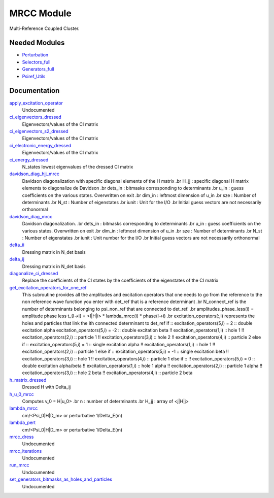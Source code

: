 ===========
MRCC Module
===========

Multi-Reference Coupled Cluster.

Needed Modules
==============

.. Do not edit this section. It was auto-generated from the
.. by the `update_README.py` script.

.. image:: tree_dependency.png

* `Perturbation <http://github.com/LCPQ/quantum_package/tree/master/src/Perturbation>`_
* `Selectors_full <http://github.com/LCPQ/quantum_package/tree/master/src/Selectors_full>`_
* `Generators_full <http://github.com/LCPQ/quantum_package/tree/master/src/Generators_full>`_
* `Psiref_Utils <http://github.com/LCPQ/quantum_package/tree/master/src/Psiref_Utils>`_

Documentation
=============

.. Do not edit this section. It was auto-generated from the
.. by the `update_README.py` script.

`apply_excitation_operator <http://github.com/LCPQ/quantum_package/tree/master/src/MRCC_Utils_new/mrcc_dress.irp.f#L78>`_
  Undocumented


`ci_eigenvectors_dressed <http://github.com/LCPQ/quantum_package/tree/master/src/MRCC_Utils_new/mrcc_utils.irp.f#L84>`_
  Eigenvectors/values of the CI matrix


`ci_eigenvectors_s2_dressed <http://github.com/LCPQ/quantum_package/tree/master/src/MRCC_Utils_new/mrcc_utils.irp.f#L85>`_
  Eigenvectors/values of the CI matrix


`ci_electronic_energy_dressed <http://github.com/LCPQ/quantum_package/tree/master/src/MRCC_Utils_new/mrcc_utils.irp.f#L83>`_
  Eigenvectors/values of the CI matrix


`ci_energy_dressed <http://github.com/LCPQ/quantum_package/tree/master/src/MRCC_Utils_new/mrcc_utils.irp.f#L150>`_
  N_states lowest eigenvalues of the dressed CI matrix


`davidson_diag_hjj_mrcc <http://github.com/LCPQ/quantum_package/tree/master/src/MRCC_Utils_new/davidson.irp.f#L56>`_
  Davidson diagonalization with specific diagonal elements of the H matrix
  .br
  H_jj : specific diagonal H matrix elements to diagonalize de Davidson
  .br
  dets_in : bitmasks corresponding to determinants
  .br
  u_in : guess coefficients on the various states. Overwritten
  on exit
  .br
  dim_in : leftmost dimension of u_in
  .br
  sze : Number of determinants
  .br
  N_st : Number of eigenstates
  .br
  iunit : Unit for the I/O
  .br
  Initial guess vectors are not necessarily orthonormal


`davidson_diag_mrcc <http://github.com/LCPQ/quantum_package/tree/master/src/MRCC_Utils_new/davidson.irp.f#L1>`_
  Davidson diagonalization.
  .br
  dets_in : bitmasks corresponding to determinants
  .br
  u_in : guess coefficients on the various states. Overwritten
  on exit
  .br
  dim_in : leftmost dimension of u_in
  .br
  sze : Number of determinants
  .br
  N_st : Number of eigenstates
  .br
  iunit : Unit number for the I/O
  .br
  Initial guess vectors are not necessarily orthonormal


`delta_ii <http://github.com/LCPQ/quantum_package/tree/master/src/MRCC_Utils_new/mrcc_utils.irp.f#L45>`_
  Dressing matrix in N_det basis


`delta_ij <http://github.com/LCPQ/quantum_package/tree/master/src/MRCC_Utils_new/mrcc_utils.irp.f#L44>`_
  Dressing matrix in N_det basis


`diagonalize_ci_dressed <http://github.com/LCPQ/quantum_package/tree/master/src/MRCC_Utils_new/mrcc_utils.irp.f#L165>`_
  Replace the coefficients of the CI states by the coefficients of the
  eigenstates of the CI matrix


`get_excitation_operators_for_one_ref <http://github.com/LCPQ/quantum_package/tree/master/src/MRCC_Utils_new/mrcc_amplitudes.irp.f#L1>`_
  This subroutine provides all the amplitudes and excitation operators
  that one needs to go from the reference to the non reference wave function
  you enter with det_ref that is a reference determinant
  .br
  N_connect_ref is the number of determinants belonging to psi_non_ref
  that are connected to det_ref.
  .br
  amplitudes_phase_less(i) = amplitude phase less t_{I->i} = <I|H|i> * lambda_mrcc(i) * phase(I->i)
  .br
  excitation_operators(:,i) represents the holes and particles that
  link the ith connected determinant to det_ref
  if ::
  excitation_operators(5,i) =  2 :: double excitation alpha
  excitation_operators(5,i) = -2 :: double excitation beta
  !! excitation_operators(1,i) :: hole 1
  !! excitation_operators(2,i) :: particle 1
  !! excitation_operators(3,i) :: hole 2
  !! excitation_operators(4,i) :: particle 2
  else if ::
  excitation_operators(5,i) =  1 :: single excitation alpha
  !! excitation_operators(1,i) :: hole 1
  !! excitation_operators(2,i) :: particle 1
  else if ::
  excitation_operators(5,i) = -1 :: single excitation beta
  !! excitation_operators(3,i) :: hole 1
  !! excitation_operators(4,i) :: particle 1
  else if ::
  !! excitation_operators(5,i) =  0 :: double excitation alpha/beta
  !! excitation_operators(1,i) :: hole 1 alpha
  !! excitation_operators(2,i) :: particle 1 alpha
  !! excitation_operators(3,i) :: hole 2 beta
  !! excitation_operators(4,i) :: particle 2 beta


`h_matrix_dressed <http://github.com/LCPQ/quantum_package/tree/master/src/MRCC_Utils_new/mrcc_utils.irp.f#L58>`_
  Dressed H with Delta_ij


`h_u_0_mrcc <http://github.com/LCPQ/quantum_package/tree/master/src/MRCC_Utils_new/davidson.irp.f#L360>`_
  Computes v_0 = H|u_0>
  .br
  n : number of determinants
  .br
  H_jj : array of <j|H|j>


`lambda_mrcc <http://github.com/LCPQ/quantum_package/tree/master/src/MRCC_Utils_new/mrcc_utils.irp.f#L1>`_
  cm/<Psi_0|H|D_m> or perturbative 1/Delta_E(m)


`lambda_pert <http://github.com/LCPQ/quantum_package/tree/master/src/MRCC_Utils_new/mrcc_utils.irp.f#L2>`_
  cm/<Psi_0|H|D_m> or perturbative 1/Delta_E(m)


`mrcc_dress <http://github.com/LCPQ/quantum_package/tree/master/src/MRCC_Utils_new/mrcc_dress.irp.f#L1>`_
  Undocumented


`mrcc_iterations <http://github.com/LCPQ/quantum_package/tree/master/src/MRCC_Utils_new/mrcc_general.irp.f#L7>`_
  Undocumented


`run_mrcc <http://github.com/LCPQ/quantum_package/tree/master/src/MRCC_Utils_new/mrcc_general.irp.f#L1>`_
  Undocumented


`set_generators_bitmasks_as_holes_and_particles <http://github.com/LCPQ/quantum_package/tree/master/src/MRCC_Utils_new/mrcc_general.irp.f#L39>`_
  Undocumented

